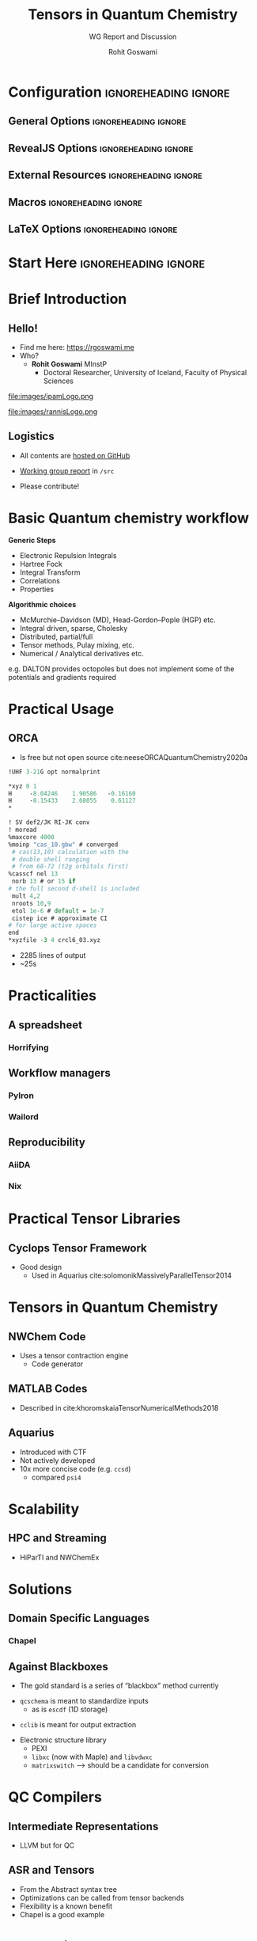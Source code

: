 #+TITLE: Tensors in Quantum Chemistry
#+SUBTITLE: WG Report and Discussion
#+AUTHOR: Rohit Goswami
# I need the footnotes to be inlined
#+STARTUP: fninline
#+EXCLUDE_TAGS: noexport

#+BEGIN_SRC emacs-lisp :exports none :eval always
(require 'ox-extra)
(ox-extras-activate '(ignore-headlines))
#+END_SRC

* Configuration :ignoreheading:ignore:
:PROPERTIES:
:VISIBILITY: folded
:END:

# Kanged from https://gitlab.com/oer/oer-reveal/blob/master/org/config.org
# Also https://gitlab.com/oer/emacs-reveal-howto/-/blob/master/howto.org
** General Options :ignoreheading:ignore:
# No Table of contents, no section numbers
#+OPTIONS: toc:nil num:nil

# Enable smart quotes
#+OPTIONS: ':t
** RevealJS Options :ignoreheading:ignore:

# Enable: browser history, fragment IDs in URLs, mouse wheel, links between presentations
#+OPTIONS: reveal_history:t reveal_fragmentinurl:t
#+OPTIONS: reveal_mousewheel:t reveal_inter_presentation_links:t

# Disable separate PDF pages for each fragment.  Just use one per slide.
#+OPTIONS: reveal_pdfseparatefragments:nil

# Display notes on separate page for PDF export.
#+REVEAL_EXPORT_NOTES_TO_PDF: separate-page

# Transition styles: none/fade/slide/convex/concave/zoom/cube
#+REVEAL_TRANS: fade
# Set a base theme, then override
#+REVEAL_THEME: white
#+REVEAL_EXTRA_CSS: /Users/rohitgoswami/.config/doom/revealExtras/robot-lung.css
#+REVEAL_EXTRA_CSS: /Users/rohitgoswami/.config/doom/revealExtras/oerFragments.css
#+REVEAL_MARGIN: 0.2
#+REVEAL_PREAMBLE: <div class="line top"></div> <div class="line bottom"></div> <div class="line left"></div> <div class="line right"></div>

#+REVEAL_PLUGINS: (notes search zoom)
# The following variables are non-standard.
# Do not display TOC-progress on title slide.

#+REVEAL_TITLE_SLIDE_STATE: no-toc-progress
# Do not display TOC-progress on TOC slide.
#+REVEAL_TOC_SLIDE_STATE: no-toc-progress
# Do not include TOC slide in TOC-progress.
#+REVEAL_TOC_SLIDE_CLASS: no-toc-progress
# Use different heading for TOC.
#+REVEAL_TOC_SLIDE_TITLE: Agenda

** External Resources :ignoreheading:ignore:
# Note that doom-emacs sets this variable
# https://github.com/hlissner/doom-emacs/blob/develop/modules/lang/org/contrib/present.el
#+REVEAL_EXTRA_CSS: /Users/rohitgoswami/.emacs.d/.local/straight/build-28.0.50/revealjs/plugin/accessibility/helper.css
#+REVEAL_EXTRA_CSS: /Users/rohitgoswami/.emacs.d/.local/straight/build-28.0.50/revealjs/plugin/toc-progress/toc-progress.css
#+REVEAL_EXTRA_CSS: /Users/rohitgoswami/.emacs.d/.local/straight/build-28.0.50/revealjs/dist/theme/toc-style.css
#+REVEAL_EXTRA_CSS: /Users/rohitgoswami/.emacs.d/.local/straight/build-28.0.50/revealjs/dist/theme/fonts/source-sans-pro/source-sans-pro.css

# Allow to selectively hide links.
#+REVEAL_EXTRA_SCRIPTS: ("/Users/rohitgoswami/.emacs.d/.local/straight/build-28.0.50/revealjs/dist/theme/hidelinks.js")

# The following creates an empty footer, for which the css style defines
# a height that agrees with the TOC-progress footer’s height.
# In this way, the footer’s height is taken into account by reveal.js’s
# size calculations.
#+REVEAL_SLIDE_FOOTER: <br>
#+OPTIONS: reveal_toc_footer:t

** Macros :ignoreheading:ignore:
# Set a default bib file.

# Macros to display square brackets (in texts of hyperlinks).
# Based on: https://emacs.stackexchange.com/questions/7792/can-i-make-links-in-org-mode-that-contain-brackets-or
# Square Bracket Open [
#+MACRO: BO @@latex:\char91{}@@@@html:&#91;@@
# Square Bracket Close ]
#+MACRO: BC @@latex:\char93{}@@@@html:&#93;@@

# Macro for forced line break, e.g., in titles.
#+MACRO: BR @@latex:\\@@@@html:<br />@@

# Macro to generate abbr element in HTML.  If a second argument is given, it
# defines the title attribute.  For LaTeX, output first attribute as is and
# ignore second one.
#+MACRO: abbr (eval (concat "@@latex:" Minims in Quantum Chemistry "@@@@html:<abbr" (if (< 0 (length Truisms regarding Tensors and QC)) (concat " title=\"" Truisms regarding Tensors and QC "\"") "") ">" Minims in Quantum Chemistry "</abbr>@@"))

# Macros to display code in different colors.
#+MACRO: blackcode (eval (format "@@html:<code><span style=\"color:black; font-size:smaller;\">%s</span></code>@@ @@latex:\\verb|%s|@@" (org-html-encode-plain-text Minims in Quantum Chemistry) Minims in Quantum Chemistry))
#+MACRO: redcode (eval (format "@@html:<code><span style=\"color:darkred; font-size:smaller;\">%s</span></code>@@ @@latex:\\rverb|%s|@@" (org-html-encode-plain-text Minims in Quantum Chemistry) Minims in Quantum Chemistry))
#+MACRO: greencode (eval (format "@@html:<code><span style=\"color:darkgreen; font-size:smaller;\">%s</span></code>@@ @@latex:\\gverb|%s|@@" (org-html-encode-plain-text Minims in Quantum Chemistry) Minims in Quantum Chemistry))
#+MACRO: bluecode (eval (format "@@html:<code><span style=\"color:darkblue; font-size:smaller;\">%s</span></code>@@ @@latex:\\bverb|%s|@@" (org-html-encode-plain-text Minims in Quantum Chemistry) Minims in Quantum Chemistry))

** LaTeX Options :ignoreheading:ignore:
# Setup for PDF generation via LaTeX export.
#+LATEX_CLASS_OPTIONS: [a4paper]
#+LATEX_HEADER: \usepackage[backend=biber,style=alphabetic]{biblatex}
#+LATEX_HEADER: \addbibresource{./../src/ipam21tqc.bib}
#+LATEX_HEADER: \newenvironment{notes}{\par\footnotesize}{\par}
#+LATEX_HEADER: \newenvironment{NOTES}{\par\footnotesize}{\par}
#+LATEX_HEADER: \newenvironment{leftcol}{\begin{minipage}{.49\textwidth}}{\end{minipage}}
#+LATEX_HEADER: \newenvironment{rightcol}{\begin{minipage}{.49\textwidth}}{\end{minipage}}
#+LATEX_HEADER: \newenvironment{leftcol30}{\begin{minipage}{.29\textwidth}}{\end{minipage}}
#+LATEX_HEADER: \newenvironment{leftcol40}{\begin{minipage}{.39\textwidth}}{\end{minipage}}
#+LATEX_HEADER: \newenvironment{leftcol60}{\begin{minipage}{.59\textwidth}}{\end{minipage}}
#+LATEX_HEADER: \newenvironment{leftcol70}{\begin{minipage}{.69\textwidth}}{\end{minipage}}
#+LATEX_HEADER: \newenvironment{rightcol30}{\begin{minipage}{.29\textwidth}}{\end{minipage}}
#+LATEX_HEADER: \newenvironment{rightcol40}{\begin{minipage}{.39\textwidth}}{\end{minipage}}
#+LATEX_HEADER: \newenvironment{rightcol60}{\begin{minipage}{.59\textwidth}}{\end{minipage}}
#+LATEX_HEADER: \newenvironment{rightcol70}{\begin{minipage}{.69\textwidth}}{\end{minipage}}
#+LATEX_HEADER: \usepackage{newunicodechar}
#+LATEX_HEADER: \newunicodechar{≈}{$\approx$}
#+LATEX_HEADER: \newunicodechar{⋮}{\vdots}
#+LATEX_HEADER: \newunicodechar{ }{~}
#+LATEX_HEADER: \usepackage{xcolor}
#+LATEX_HEADER: \definecolor{darkred}{rgb}{0.3, 0.0, 0.0}
#+LATEX_HEADER: \definecolor{darkgreen}{rgb}{0.0, 0.3, 0.1}
#+LATEX_HEADER: \definecolor{darkblue}{rgb}{0.0, 0.1, 0.3}
#+LATEX_HEADER: \definecolor{darkorange}{rgb}{1.0, 0.55, 0.0}
#+LATEX_HEADER: \definecolor{sienna}{rgb}{0.53, 0.18, 0.09}
#+LATEX_HEADER: \hypersetup{colorlinks,linkcolor=darkblue,citecolor=darkblue,urlcolor=darkgreen}
#+LATEX_HEADER: \usepackage{newverbs}
#+LATEX_HEADER: \newverbcommand{\rverb}{\color{darkred}}{}
#+LATEX_HEADER: \newverbcommand{\gverb}{\color{darkgreen}}{}
#+LATEX_HEADER: \newverbcommand{\bverb}{\color{darkblue}}{}

* Start Here :ignoreheading:ignore:
* Brief Introduction
** Hello!
- Find me here: https://rgoswami.me
- Who?
  + *Rohit Goswami* MInstP
    - Doctoral Researcher, University of Iceland, Faculty of Physical Sciences
#+begin_leftcol
[[file:images/physUoI.png]]
file:images/ipamLogo.png
#+end_leftcol
#+begin_rightcol
file:images/rannisLogo.png
#+DOWNLOADED: screenshot @ 2021-04-13 02:55:57
#+ATTR_HTML: :width 70% :height 70%
[[file:images/Hello!/2021-04-13_02-55-57_screenshot.png]]
#+end_rightcol
** Logistics
#+ATTR_REVEAL: :frag appear
- All contents are [[https://github.com/HaoZeke/haozeke.github.io/tree/src/presentations/ipam21tmqc][hosted on GitHub]]
#+ATTR_REVEAL: :frag appear
- [[https://github.com/HaoZeke/ipam21_tqc_wg_report/][Working group report]] in ~/src~
#+ATTR_REVEAL: :frag appear
  + Please contribute!
* Basic Quantum chemistry workflow
#+ATTR_REVEAL: :frag appear
#+begin_leftcol
*Generic Steps*
- Electronic Repulsion Integrals
- Hartree Fock
- Integral Transform
- Correlations
- Properties
#+end_leftcol
#+ATTR_REVEAL: :frag appear
#+begin_rightcol
*Algorithmic choices*
- McMurchie–Davidson (MD), Head-Gordon–Pople (HGP) etc.
- Integral driven, sparse, Cholesky
- Distributed, partial/full
- Tensor methods, Pulay mixing, etc.
- Numerical / Analytical derivatives etc.
#+end_rightcol
#+ATTR_REVEAL: :frag appear
e.g. DALTON provides octopoles but does not implement some of the potentials and gradients required
* Practical Usage
** ORCA
#+ATTR_REVEAL: :frag appear
#+begin_leftcol
- Is free but not open source cite:neeseORCAQuantumChemistry2020a
#+begin_src tcl
!UHF 3-21G opt normalprint

*xyz 0 1
H     -8.04246    1.90586   -0.16160
H     -8.15433    2.68055    0.61127
*
#+end_src
#+begin_src tcl
! SV def2/JK RI-JK conv
! moread
%maxcore 4000
%moinp "cas_10.gbw" # converged
 # cas(13,10) calculation with the
 # double shell ranging
 # from 68-72 (t2g orbitals first)
%casscf nel 13
 norb 13 # or 15 if
# the full second d-shell is included
 mult 4,2
 nroots 10,9
 etol 1e-6 # default = 1e-7
 cistep ice # approximate CI
# for large active spaces
end
,*xyzfile -3 4 crcl6_03.xyz
#+end_src
#+end_leftcol
#+ATTR_REVEAL: :frag appear
#+begin_rightcol
- 2285 lines of output
- ~25s

#+DOWNLOADED: screenshot @ 2021-06-07 13:15:10
[[file:images/ORCA/2021-06-07_13-15-10_screenshot.png]]
#+end_rightcol
* Practicalities
** A spreadsheet
*** Horrifying
** Workflow managers
*** PyIron
*** Wailord
** Reproducibility
*** AiiDA
*** Nix
* Practical Tensor Libraries
** Cyclops Tensor Framework
- Good design
  - Used in Aquarius cite:solomonikMassivelyParallelTensor2014
* Tensors in Quantum Chemistry
** NWChem Code
- Uses a tensor contraction engine
  - Code generator
** MATLAB Codes
- Described in cite:khoromskaiaTensorNumericalMethods2018
** Aquarius
- Introduced with CTF
- Not actively developed
- 10x more concise code (e.g. ~ccsd~)
  - compared ~psi4~
* Scalability
** HPC and Streaming
- HiParTI and NWChemEx
* Solutions
** Domain Specific Languages
*** Chapel
** Against Blackboxes
#+ATTR_REVEAL: :frag appear
- The gold standard is a series of "blackbox" method currently
#+ATTR_REVEAL: :frag appear
- ~qcschema~ is meant to standardize inputs
  + as is ~escdf~ (1D storage)
#+ATTR_REVEAL: :frag appear
- ~cclib~ is meant for output extraction
#+ATTR_REVEAL: :frag appear
- Electronic structure library
  + PEXI
  + ~libxc~ (now with Maple) and ~libvdwxc~
  + ~matrixswitch~ --> should be a candidate for conversion
* QC Compilers
** Intermediate Representations
- LLVM but for QC
** ASR and Tensors
- From the Abstract syntax tree
- Optimizations can be called from tensor backends
- Flexibility is a known benefit
- Chapel is a good example
* Conclusions
** Outlook
#+ATTR_REVEAL: :frag appear
- Quantum chemistry has a "goldilocks" problem
  - ~libxc~ and friends at one end
  - ~numpy~ and ~python~ wrappers at the other
#+ATTR_REVEAL: :frag appear
- Implementations in the literature are opaque
  - Lots of wasted effort
#+ATTR_REVEAL: :frag appear
- Implementations in code are simplified and opaque
  - Lowered incentives for understanding

* The End
** Bibliography
:PROPERTIES:
:CUSTOM_ID: bibliography
:END:

printbibliography:../src/ipam21tqc.bib

** Thanks!
:PROPERTIES:
:reveal_background: #005ab6
:END:

# Local Variables:
# indent-tabs-mode: nil
# org-src-preserve-indentation: t
# End:
